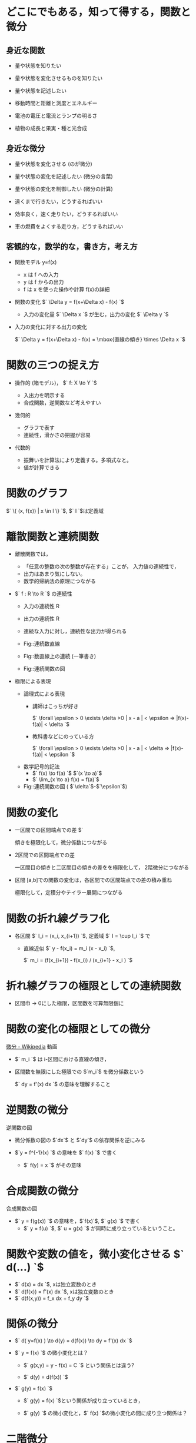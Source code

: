 #+startup: indent show2levels
#+title:
#+author masayuki

* どこにでもある，知って得する，関数と微分
** 身近な関数
- 量や状態を知りたい 
- 量や状態を変化させるものを知りたい
- 量や状態を記述したい

- 移動時間と距離と測度とエネルギー
- 電池の電圧と電流とランプの明るさ
- 植物の成長と果実・種と光合成
  
** 身近な微分

- 量や状態を変化させる (のが微分)

- 量や状態の変化を記述したい (微分の言葉)
- 量や状態の変化を制御したい (微分の計算)

- 遠くまで行きたい，どうするればいい
- 効率良く，速く走りたい，どうするればいい
- 車の燃費をよくする走り方，どうするればいい

** 客観的な，数学的な，書き方，考え方
- 関数モデル y=f(x)
  - x は f への入力
  - y は f からの出力
  - f は x を使った操作や計算 f(x)の詳細

- 関数の変化 $` \Delta y = f(x+\Delta x) - f(x) `$
  - 入力の変化量 $` \Delta x `$ が生む，出力の変化 $` \Delta y `$

- 入力の変化に対する出力の変化

  $` \Delta y = f(x+\Delta x) - f(x)  = \mbox{直線の傾き} \times \Delta x `$
  

* 関数の三つの捉え方

- 操作的 (箱モデル)， $` f: X \to Y `$

  - 入出力を明示する
  - 合成関数，逆関数など考えやすい
  
- 幾何的
  - グラフで表す
  - 連続性，滑かさの把握が容易
  
- 代数的
  - 振舞いを計算法により定義する。多項式なと。
  - 値が計算できる


* 関数のグラフ

$` \{ (x, f(x)) | x \in I \} `$, $` I `$は定義域

* 離散関数と連続関数

- 離散関数では，
  - 「任意の整数の次の整数が存在する」ことが，
    入力値の連続性で，
  - 出力はあまり気にしない。
  - 数学的帰納法の原理につながる

- $` f : R \to R `$ の連続性
  - 入力の連続性 R
  - 出力の連続性 R
  - 連続な入力に対し，連続性な出力が得られる

  - Fig::連続数直線
  - Fig::数直線上の連続 (一筆書き)
  - Fig::連続関数の図    

- 極限による表現

  - 論理式による表現
    - 講師はこっちが好き

      $` \forall \epsilon > 0 \exists \delta >0    | x - a | <
      \epsilon => |f(x)-f(a)| < \delta `$

    - 教科書などにのっている方

       $` \forall \epsilon > 0 \exists \delta >0    | x - a | < \delta => |f(x)-f(a)| < \epsilon `$      

  - 数学記号的記法
    - $` f(x) \to  f(a) `$  $`(x \to a)`$
    - $` \lim_{x \to a} f(x) = f(a)`$

  - Fig::連続関数の図 ( $`\delta`$-$`\epsilon`$)
          
* 関数の変化

- 一区間での区間端点での差 $`

  傾きを極限化して，微分係数につながる

  

- 2区間での区間端点での差

  一区間目の傾きと二区間目の傾きの差をを極限化して，
  2階微分につながる
  
- 区間 [a,b]での関数の変化は，各区間での区間端点での差の積み重ね

  極限化して，定積分やテイラー展開につながる

* 関数の折れ線グラフ化
- 各区間 $` I_i = (x_i, x_{i+1}) `$, 定義域 $` I = \cup I_i `$ で

  - 直線近似 $` y - f(x_i) = m_i  (x - x_i) `$,
    
    $` m_i = (f(x_{i+1}) - f(x_i)) / (x_{i+1} - x_i ) `$

  
* 折れ線グラフの極限としての連続関数

- 区間巾 -> 0にした極限，区間数を可算無限個に

* 関数の変化の極限としての微分

[[https://ja.wikipedia.org/wiki/%E5%BE%AE%E5%88%86][微分 - Wikipedia]] 動画

- $` m_i `$ は i-区間における直線の傾き，
- 区間数を無限にした極限での $`m_i`$ を微分係数という

  $` dy = f'(x) dx `$ の意味を理解すること

* 逆関数の微分

逆関数の図

- 微分係数の図の $`dx`$ と $`dy`$ の依存関係を逆にみる

- $`y = f^{-1}(x) `$ の意味を $` f(x) `$ で書く
  - $` f(y) = x `$ がその意味

  
* 合成関数の微分

合成関数の図

- $` y = f(g(x)) `$ の意味を，$`f(x)`$, $` g(x) `$ で書く
  - $` y = f(u) `$, $` u = g(x) `$ が同時に成り立っているということ。

    
* 関数や変数の値を，微小変化させる $` d(...) `$
- $` d(x) = dx `$, xは独立変数のとき
- $` d(f(x)) = f'(x) dx `$, xは独立変数のとき
- $` d(f(x,y)) = f_x dx + f_y dy `$ 

* 関係の微分
- $` d( y=f(x) ) \to d(y) = d(f(x)) \to dy = f'(x) dx `$

- $` y = f(x) `$ の微小変化とは？

  - $` g(x,y) = y - f(x) = C `$ という関係とは違う?

  -  $` d(y) = d(f(x)) `$ 
    
- $` g(y) = f(x) `$

  - $` g(y) = f(x) `$という関係が成り立っているとき，

  - $` g(y) `$ の微小変化と，$` f(x) `$の微小変化の間に成り立つ関係は？

* 二階微分

二階微分係数の図

- $` dy = f'(x) dx `$ の変化を考える

  - $` d (d (y) ) = d ( f'(x) dx ) `$

  - $` d (d (y) ) = d( f'(x)) dx  + f'(x) d(dx)  `$
    - $`d(dx)=0 `$
    - $` d(f'(x)) = f'(x+dx) - f'(x) = f"(x)dx `$
  - $` d^2 y ) = f"(x) dx^2 `$


  
* 高階微分

高階微分係数の図

* 平均値の定理

微分係数，導関数で，最も重要な定理だと思う。
- $` \frac{f(b) - f(a)}{b-a} = f'(c) `$, $` a < c < b `$


- $` f(x) = f(a) + f'(c) (x -a ) `$, $` a<c<x `$

  
* 微積分学の基本定理
- リーマン和と定積分 [[https://math-notes.info/wp-content/uploads/2023/06/cal-14.pdf][cal-14.pdf]]

  $$ R(f,\triangle_n,\{x_i\}) = \sum_{k=1}^{n} f(x_i)\Delta, \ \ \Delta=(b-a)/n $$

  - $`1/n`$ 区間巾の長方形の面積の合計和
    
  
- 原始関数
  $` f(x) `$ に対し， $` F'(x) = f(x) `$ を満す，$` F(x) `$ のこと

    $$  F'(x) = f(x) $$

  -  $` F(x) = \int_a^x f(t) dt  `$

* 偏微分
[[https://w3e.kanazawa-it.ac.jp/math/category/bibun/henbibun/henkan-tex.cgi?target=/math/category/bibun/henbibun/index.html][偏微分]] (金沢工業大学)

** 2変数関数
- [[https://w3e.kanazawa-it.ac.jp/math/category/kansuu/tahensuu/henkan-tex.cgi?target=/math/category/kansuu/tahensuu/2hennsuu_kansuu.html][2変数関数]] (金沢工業大学)
- [[https://w3e.kanazawa-it.ac.jp/math/category/kansuu/henkan-tex.cgi?target=/math/category/kansuu/kansuu_no_renzokusei.html][関数の連続性]] (金沢工業大学)

** 2変数関数の変化
- [[https://w3e.kanazawa-it.ac.jp/math/category/bibun/henbibun/henkan-tex.cgi?target=/math/category/bibun/henbibun/henbibun-keisuu.html][偏微分係数]]

  -  [[https://drive.google.com/file/d/1dDjqMmyyKD_VKOqjCYktbFBji9nQv7c8/view?usp=sharing][2変数関数の変化の図]] / [[https://drive.google.com/drive/folders/1-HCAUWUyjGwSd3XZ-UUsF-GWyyZZOTzW][図 - Google ドライブ]]

- $` d(f(x,y)) = f_x dx + f_y dy `$


** 偏導関数

- [[https://w3e.kanazawa-it.ac.jp/math/category/bibun/henbibun/henkan-tex.cgi?target=/math/category/bibun/henbibun/henbibun-doukansuu.html][偏導関数]] (金沢工業大学)

  区間内の任意の点で，偏微分係数を与える関数

** 全微分

*** [[https://w3e.kanazawa-it.ac.jp/math/category/bibun/henbibun/henkan-tex.cgi?target=/math/category/bibun/henbibun/zenbibun-kanou.html][全微分可能]]
- 連続で滑らか
- 接平面が唯一に決る

*** [[https://w3e.kanazawa-it.ac.jp/math/category/bibun/henbibun/henkan-tex.cgi?target=/math/category/bibun/henbibun/zenbibun.html][全微分の定義]]
- $` d(f(x,y)) = f_x dx + f_y dy `$

  -  [[https://drive.google.com/file/d/1dDjqMmyyKD_VKOqjCYktbFBji9nQv7c8/view?usp=sharing][2変数関数の変化の図]]

  - $` f(x+dx,y+dy) -  f(x,y) \approx f_x dx + f_y dy `$    

- 接平面を表す式と考えられる

*** [[https://w3e.kanazawa-it.ac.jp/math/category/bibun/henbibun/henkan-tex.cgi?target=/math/category/bibun/henbibun/henbibun-junnjokoukan.html][偏微分の順序交換]]
$` f_{xy} = f_{yx} `$
-  [[https://drive.google.com/file/d/1dDjqMmyyKD_VKOqjCYktbFBji9nQv7c8/view?usp=sharing][2変数関数の変化の図]] より明か

** 2階の全微分 全微分の全微分

- $` d(f(x,y)) = f_x dx + f_y dy `$

- $` d(d(f(x,y))) = d(f_x dx) + d(f_y dy) `$

  - $` d(f_x dx) = f_{xx} (dx)^2 + f_{xy} dy dx `$
  - $` d(f_y dy) = f_{yx} dx dy + f_{yy} {dy}^2 `$

- $` d(d(f(x,y))) =   f_{xx} (dx)^2 + 2 f_{xy} dx dy + f_{yy} {dy}^2 `$
  - 何故なら $` f_{xy} = f_{yx} `$

  -  [[https://drive.google.com/file/d/1dDjqMmyyKD_VKOqjCYktbFBji9nQv7c8/view?usp=sharing][2変数関数の変化の図]] から明らか


